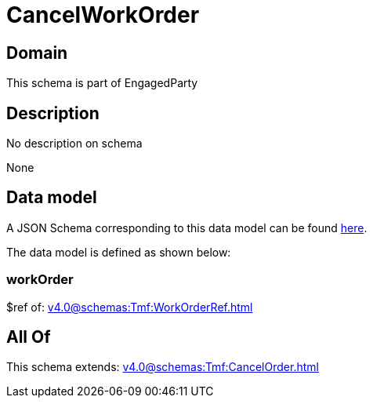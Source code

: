 = CancelWorkOrder

[#domain]
== Domain

This schema is part of EngagedParty

[#description]
== Description

No description on schema

None

[#data_model]
== Data model

A JSON Schema corresponding to this data model can be found https://tmforum.org[here].

The data model is defined as shown below:


=== workOrder
$ref of: xref:v4.0@schemas:Tmf:WorkOrderRef.adoc[]


[#all_of]
== All Of

This schema extends: xref:v4.0@schemas:Tmf:CancelOrder.adoc[]
